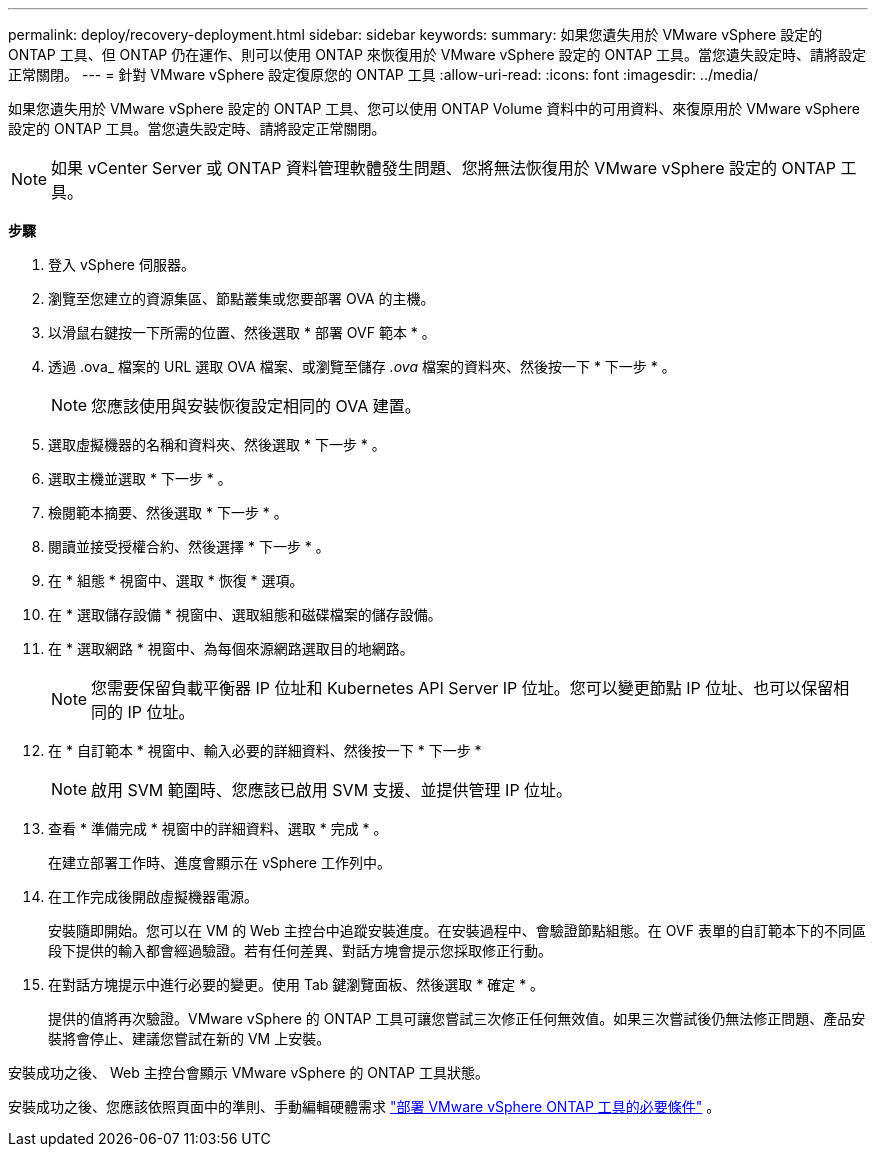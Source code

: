---
permalink: deploy/recovery-deployment.html 
sidebar: sidebar 
keywords:  
summary: 如果您遺失用於 VMware vSphere 設定的 ONTAP 工具、但 ONTAP 仍在運作、則可以使用 ONTAP 來恢復用於 VMware vSphere 設定的 ONTAP 工具。當您遺失設定時、請將設定正常關閉。 
---
= 針對 VMware vSphere 設定復原您的 ONTAP 工具
:allow-uri-read: 
:icons: font
:imagesdir: ../media/


[role="lead"]
如果您遺失用於 VMware vSphere 設定的 ONTAP 工具、您可以使用 ONTAP Volume 資料中的可用資料、來復原用於 VMware vSphere 設定的 ONTAP 工具。當您遺失設定時、請將設定正常關閉。


NOTE: 如果 vCenter Server 或 ONTAP 資料管理軟體發生問題、您將無法恢復用於 VMware vSphere 設定的 ONTAP 工具。

*步驟*

. 登入 vSphere 伺服器。
. 瀏覽至您建立的資源集區、節點叢集或您要部署 OVA 的主機。
. 以滑鼠右鍵按一下所需的位置、然後選取 * 部署 OVF 範本 * 。
. 透過 .ova_ 檔案的 URL 選取 OVA 檔案、或瀏覽至儲存 _.ova_ 檔案的資料夾、然後按一下 * 下一步 * 。
+

NOTE: 您應該使用與安裝恢復設定相同的 OVA 建置。

. 選取虛擬機器的名稱和資料夾、然後選取 * 下一步 * 。
. 選取主機並選取 * 下一步 * 。
. 檢閱範本摘要、然後選取 * 下一步 * 。
. 閱讀並接受授權合約、然後選擇 * 下一步 * 。
. 在 * 組態 * 視窗中、選取 * 恢復 * 選項。
. 在 * 選取儲存設備 * 視窗中、選取組態和磁碟檔案的儲存設備。
. 在 * 選取網路 * 視窗中、為每個來源網路選取目的地網路。
+

NOTE: 您需要保留負載平衡器 IP 位址和 Kubernetes API Server IP 位址。您可以變更節點 IP 位址、也可以保留相同的 IP 位址。

. 在 * 自訂範本 * 視窗中、輸入必要的詳細資料、然後按一下 * 下一步 *
+

NOTE: 啟用 SVM 範圍時、您應該已啟用 SVM 支援、並提供管理 IP 位址。

. 查看 * 準備完成 * 視窗中的詳細資料、選取 * 完成 * 。
+
在建立部署工作時、進度會顯示在 vSphere 工作列中。

. 在工作完成後開啟虛擬機器電源。
+
安裝隨即開始。您可以在 VM 的 Web 主控台中追蹤安裝進度。在安裝過程中、會驗證節點組態。在 OVF 表單的自訂範本下的不同區段下提供的輸入都會經過驗證。若有任何差異、對話方塊會提示您採取修正行動。

. 在對話方塊提示中進行必要的變更。使用 Tab 鍵瀏覽面板、然後選取 * 確定 * 。
+
提供的值將再次驗證。VMware vSphere 的 ONTAP 工具可讓您嘗試三次修正任何無效值。如果三次嘗試後仍無法修正問題、產品安裝將會停止、建議您嘗試在新的 VM 上安裝。



安裝成功之後、 Web 主控台會顯示 VMware vSphere 的 ONTAP 工具狀態。

安裝成功之後、您應該依照頁面中的準則、手動編輯硬體需求 link:../deploy/sizing-requirements.html["部署 VMware vSphere ONTAP 工具的必要條件"] 。
